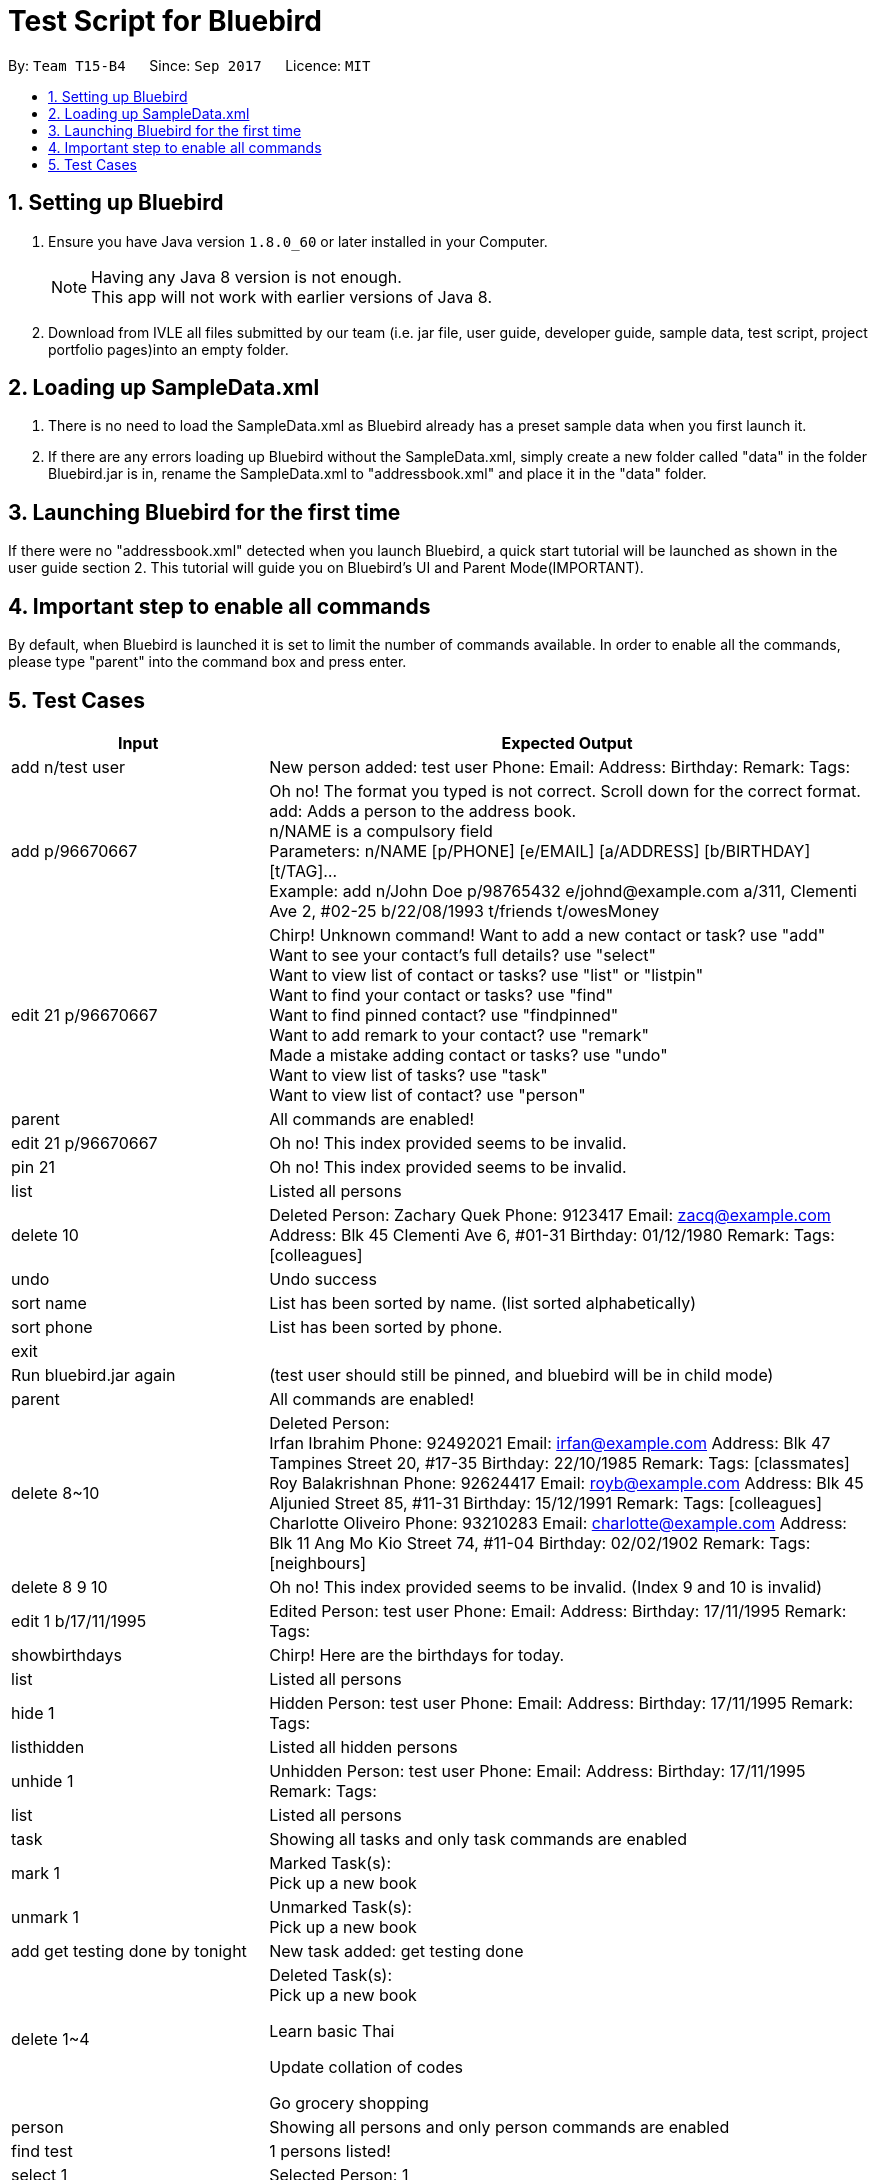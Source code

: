= Test Script for Bluebird
:toc:
:toc-title:
:toc-placement: preamble
:sectnums:
:imagesDir: images
:stylesDir: stylesheets
ifdef::env-github[]
:tip-caption: :bulb:
:note-caption: :information_source:
endif::[]
ifdef::env-github,env-browser[:outfilesuffix: .adoc]
:repoURL: https://github.com/CS2103AUG2017-T15-B4/main/tree/master

By: `Team T15-B4`      Since: `Sep 2017`      Licence: `MIT`

== Setting up Bluebird

.  Ensure you have Java version `1.8.0_60` or later installed in your Computer.
+
[NOTE]
Having any Java 8 version is not enough. +
This app will not work with earlier versions of Java 8.
+
.  Download from IVLE all files submitted by our team
(i.e. jar file, user guide, developer guide, sample data, test script, project portfolio pages)into an empty folder.

== Loading up SampleData.xml

. There is no need to load the SampleData.xml as Bluebird already has a preset sample data when you first launch it.
. If there are any errors loading up Bluebird without the SampleData.xml, simply create a new folder called
"data" in the folder Bluebird.jar is in, rename the SampleData.xml to "addressbook.xml" and place it in the "data" folder.

== Launching Bluebird for the first time

If there were no "addressbook.xml" detected when you launch Bluebird, a quick start tutorial will be launched as shown in
the user guide section 2. This tutorial will guide you on Bluebird's UI and Parent Mode(IMPORTANT).

== Important step to enable all commands

By default, when Bluebird is launched it is set to limit the number of commands available.
In order to enable all the commands, please type "parent" into the command box and press enter.

== Test Cases
[width="100%",cols="30%,70%",options="header"]
|===
|Input|Expected Output
|add n/test user|New person added: test user Phone:   Email:   Address:   Birthday:   Remark:  Tags:
|add p/96670667 |Oh no! The format you typed is not correct. Scroll down for the correct format. +
                 add: Adds a person to the address book. +
                 n/NAME is a compulsory field  +
                 Parameters: n/NAME [p/PHONE] [e/EMAIL] [a/ADDRESS] [b/BIRTHDAY] [t/TAG]... +
                 Example: add n/John Doe p/98765432 e/johnd@example.com a/311, Clementi Ave 2, #02-25 b/22/08/1993 t/friends t/owesMoney  +
|edit 21 p/96670667 |Chirp! Unknown command!
                      Want to add a new contact or task? use "add" +
                     Want to see your contact's full details? use "select" +
                     Want to view list of contact or tasks? use "list" or "listpin" +
                     Want to find your contact or tasks? use "find" +
                     Want to find pinned contact? use "findpinned" +
                     Want to add remark to your contact? use "remark" +
                     Made a mistake adding contact or tasks? use "undo" +
                     Want to view list of tasks? use "task" +
                     Want to view list of contact? use "person" +
|parent |All commands are enabled!
|edit 21 p/96670667 |Oh no! This index provided seems to be invalid. +
|pin 21|Oh no! This index provided seems to be invalid. +
|list|Listed all persons +
|delete 10|Deleted Person:
           Zachary Quek Phone: 9123417 Email: zacq@example.com Address: Blk 45 Clementi Ave 6, #01-31 Birthday: 01/12/1980 Remark:  Tags: [colleagues]
|undo|Undo success
|sort name|List has been sorted by name. (list sorted alphabetically)
|sort phone|List has been sorted by phone.
|exit|
|Run bluebird.jar again|(test user should still be pinned, and bluebird will be in child mode)
|parent|All commands are enabled!
|delete 8~10|Deleted Person: +
             Irfan Ibrahim Phone: 92492021 Email: irfan@example.com Address: Blk 47 Tampines Street 20, #17-35 Birthday: 22/10/1985 Remark:  Tags: [classmates] +
             Roy Balakrishnan Phone: 92624417 Email: royb@example.com Address: Blk 45 Aljunied Street 85, #11-31 Birthday: 15/12/1991 Remark:  Tags: [colleagues] +
             Charlotte Oliveiro Phone: 93210283 Email: charlotte@example.com Address: Blk 11 Ang Mo Kio Street 74, #11-04 Birthday: 02/02/1902 Remark:  Tags: [neighbours] +
|delete 8 9 10|Oh no! This index provided seems to be invalid. (Index 9 and 10 is invalid)
|edit 1 b/17/11/1995|Edited Person: test user Phone:   Email:   Address:   Birthday: 17/11/1995 Remark:  Tags:  +
|showbirthdays|Chirp! Here are the birthdays for today. +
|list|Listed all persons +
|hide 1|Hidden Person: test user Phone:   Email:   Address:   Birthday: 17/11/1995 Remark:  Tags: +
|listhidden|Listed all hidden persons +
|unhide 1|Unhidden Person: test user Phone:   Email:   Address:   Birthday: 17/11/1995 Remark:  Tags: +
|list|Listed all persons +
|task|Showing all tasks and only task commands are enabled +
|mark 1|Marked Task(s): +
        Pick up a new book +
|unmark 1|Unmarked Task(s):  +
          Pick up a new book +
|add get testing done by tonight|New task added: get testing done +
|delete 1~4|Deleted Task(s):  +
            Pick up a new book +

            Learn basic Thai +

            Update collation of codes +

            Go grocery shopping +
|person|Showing all persons and only person commands are enabled +
|find test|1 persons listed! +
|select 1|Selected Person: 1 +
|list|Listed all persons +
|alias k/del s/delete|New alias added:  keyword: del representation: delete +
|del 2|Deleted Person:
       Jamie Oliveoil Phone: 80992010 Email: jamieo@example.com Address: Blk 83 Holly Street 85, #02-13 Birthday: 01/10/2010 Remark:  Tags: [niece] +
|undo|Undo success! +
|redo|Redo success! +
|unalias k/del|Alias removed:  keyword: del representation: delete +
|pin 1|Pinned Person: test user Phone:   Email:   Address:   Birthday: 17/11/1995 Remark:  Tags:  +
|listpin|Listed all pinned person +
|unpin 1|Unpinned Person: test user Phone:   Email:   Address:   Birthday: 17/11/1995 Remark:  Tags:  +
|list|Listed all persons +

|===
